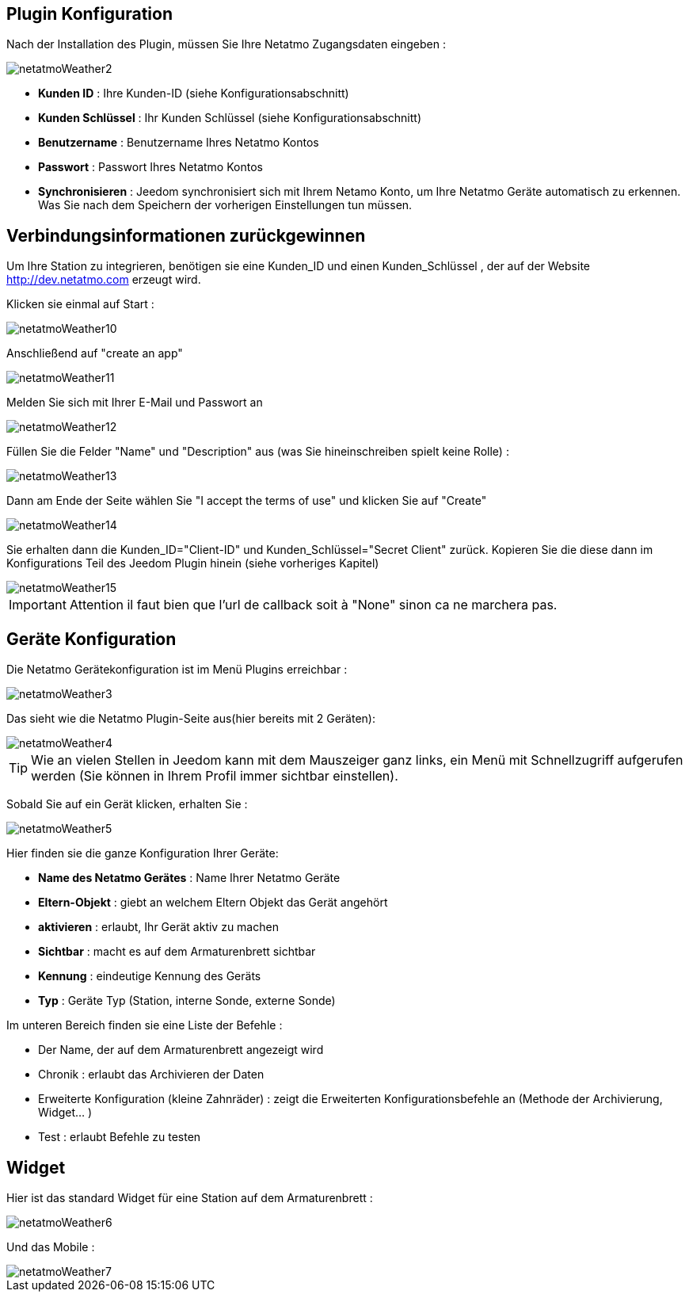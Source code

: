 == Plugin Konfiguration

Nach der Installation des Plugin, müssen Sie Ihre Netatmo Zugangsdaten eingeben : 

image::../images/netatmoWeather2.png[]

* *Kunden ID* : Ihre Kunden-ID (siehe Konfigurationsabschnitt)
* *Kunden Schlüssel* : Ihr Kunden Schlüssel (siehe Konfigurationsabschnitt)
* *Benutzername* : Benutzername Ihres Netatmo Kontos 
* *Passwort* : Passwort Ihres Netatmo Kontos
* *Synchronisieren* : Jeedom synchronisiert sich mit Ihrem Netamo Konto, um Ihre  Netatmo Geräte automatisch zu erkennen. Was Sie nach dem Speichern der vorherigen Einstellungen tun müssen.

== Verbindungsinformationen zurückgewinnen

Um Ihre Station zu integrieren, benötigen sie eine Kunden_ID und einen Kunden_Schlüssel , der auf der Website http://dev.netatmo.com erzeugt wird.

Klicken sie einmal auf Start : 

image::../images/netatmoWeather10.png[]

Anschließend auf "create an app"

image::../images/netatmoWeather11.png[]

Melden Sie sich mit Ihrer E-Mail und Passwort an

image::../images/netatmoWeather12.png[]

Füllen Sie die Felder "Name" und "Description" aus (was Sie hineinschreiben spielt keine Rolle) : 

image::../images/netatmoWeather13.png[]

Dann am Ende der Seite wählen Sie "I accept the terms of use" und klicken Sie auf "Create"

image::../images/netatmoWeather14.png[]

Sie erhalten dann die Kunden_ID="Client-ID" und Kunden_Schlüssel="Secret Client" zurück. Kopieren Sie die diese dann im Konfigurations Teil des Jeedom Plugin hinein (siehe vorheriges Kapitel)

image::../images/netatmoWeather15.png[]

[IMPORTANT]
Attention il faut bien que l'url de callback soit à "None" sinon ca ne marchera pas.

== Geräte Konfiguration

Die Netatmo Gerätekonfiguration ist im Menü Plugins erreichbar : 

image::../images/netatmoWeather3.png[]

Das sieht wie die Netatmo Plugin-Seite aus(hier bereits mit 2 Geräten): 

image::../images/netatmoWeather4.png[]

[TIP]
Wie an vielen Stellen in Jeedom kann mit dem Mauszeiger ganz links, ein Menü mit Schnellzugriff aufgerufen werden (Sie können in Ihrem Profil immer sichtbar einstellen).  

Sobald Sie auf ein Gerät klicken, erhalten Sie : 

image::../images/netatmoWeather5.png[]

Hier finden sie die ganze Konfiguration Ihrer Geräte: 

* *Name des Netatmo Gerätes* : Name Ihrer Netatmo Geräte 
* *Eltern-Objekt* : giebt an welchem Eltern Objekt das Gerät angehört
* *aktivieren* : erlaubt, Ihr Gerät aktiv zu machen
* *Sichtbar* : macht es auf dem Armaturenbrett sichtbar
* *Kennung* : eindeutige Kennung des Geräts
* *Typ* : Geräte Typ (Station, interne Sonde, externe Sonde)

Im unteren Bereich finden sie eine Liste der Befehle : 

* Der Name, der auf dem Armaturenbrett angezeigt wird
* Chronik : erlaubt das Archivieren der Daten
* Erweiterte Konfiguration (kleine Zahnräder) : zeigt die Erweiterten Konfigurationsbefehle an (Methode der Archivierung, Widget...  )
* Test : erlaubt Befehle zu testen

== Widget

Hier ist das standard Widget für eine Station auf dem Armaturenbrett : 

image::../images/netatmoWeather6.png[]

Und das Mobile :

image::../images/netatmoWeather7.png[]